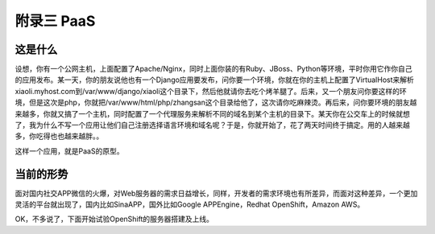 附录三 PaaS
============

这是什么
---------

设想，你有一个公网主机，上面配置了Apache/Nginx，同时上面你装的有Ruby、JBoss、Python等环境，平时你用它作你自己的应用发布。某一天，你的朋友说他也有一个Django应用要发布，问你要一个环境，你就在你的主机上配置了VirtualHost来解析xiaoli.myhost.com到/var/www/django/xiaoli这个目录下，然后他就请你去吃个烤羊腿了。后来，又一个朋友问你要这样的环境，但是这次是php，你就把/var/www/html/php/zhangsan这个目录给他了，这次请你吃麻辣烫。再后来，问你要环境的朋友越来越多，你就又搞了一个主机，同时配置了一个代理服务来解析不同的域名到某个主机的目录下。某天你在公交车上的时候就想了，我为什么不写一个应用让他们自己注册选择语言环境和域名呢？于是，你就开始了，花了两天时间终于搞定。用的人越来越多，你吃得也也越来越胖。。

这样一个应用，就是PaaS的原型。

当前的形势
----------
面对国内社交APP微信的火爆，对Web服务器的需求日益增长，同样，开发者的需求环境也有所差异，而面对这种差异，一个更加灵活的平台就出现了，国内比如SinaAPP，国外比如Google APPEngine，Redhat OpenShift，Amazon AWS。

OK，不多说了，下面开始试验OpenShift的服务器搭建及上线。
